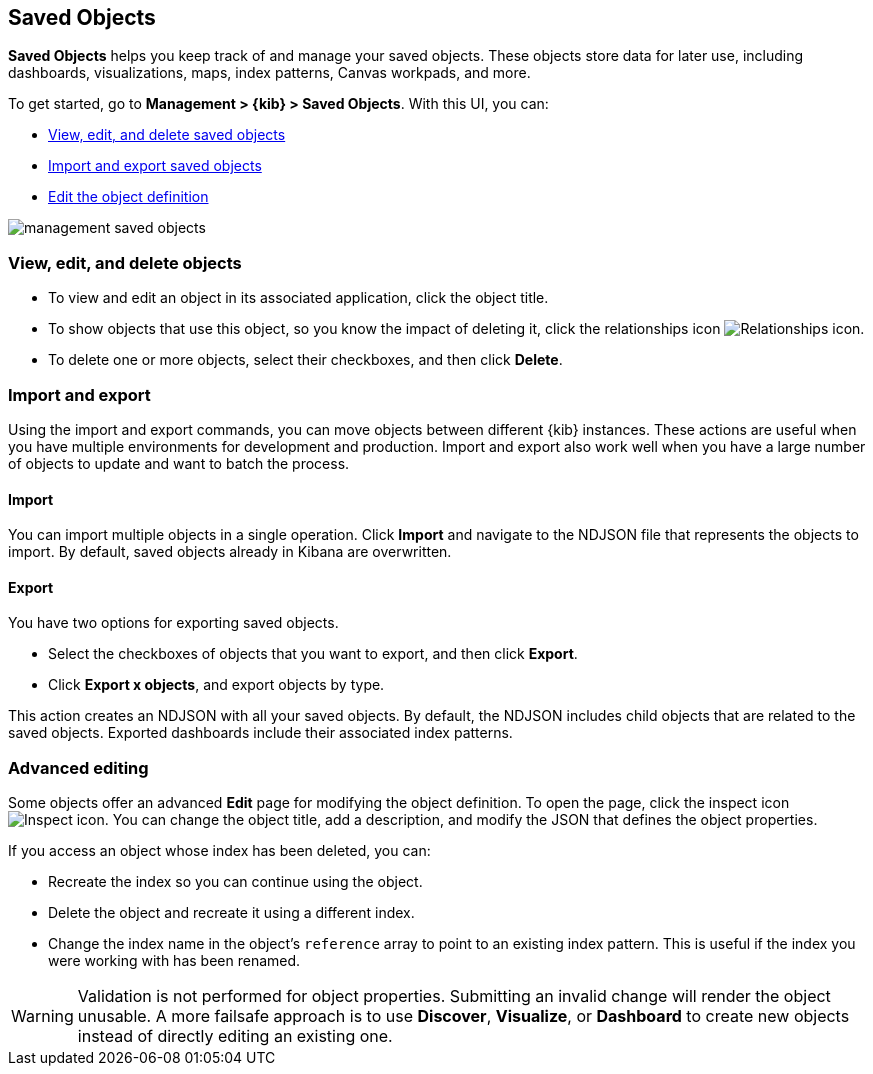 [[managing-saved-objects]]
== Saved Objects

*Saved Objects* helps you keep track of and manage your saved objects. 
These objects store data for later use, including dashboards, visualizations, 
maps, index patterns, Canvas workpads, and more.

To get started, go to *Management > {kib} > Saved Objects*. With this UI, you can:

* <<managing-saved-objects-view, View&#44; edit&#44; and delete saved objects>>
* <<managing-saved-objects-export-objects, Import and export saved objects>>
* <<managing-saved-objects-object-definition, Edit the object definition>>

[role="screenshot"]
image::images/management-saved-objects.png[]

[float]
[[managing-saved-objects-view]]
=== View, edit, and delete objects

* To view and edit an object in its associated application, click the object title.
* To show objects that use this object, so you know the impact of deleting it, 
click the relationships icon image:images/actions_icon.png[Relationships icon].
* To delete one or more objects, select their checkboxes, and then click *Delete*.

[float]
[[managing-saved-objects-export-objects]]
=== Import and export

Using the import and export commands, you can move objects between different 
{kib} instances. These actions are useful when you have multiple environments for 
development and production. Import and export also work well when you 
have a large number of objects to update and want to batch the process.

[float]
==== Import

You can import multiple objects in a single operation. 
Click *Import* and navigate to the NDJSON file that represents the objects to 
import. By default, saved objects already in Kibana are overwritten.

[float]
==== Export

You have two options for exporting saved objects.

* Select the checkboxes of objects that you want to export, and then click *Export*.
* Click *Export x objects*, and export objects by type.

This action creates an NDJSON with all your saved objects. By default, the NDJSON includes child objects that are related to the saved
objects. Exported dashboards include their associated index patterns.

[float]
[[managing-saved-objects-object-definition]]
=== Advanced editing

Some objects offer an advanced *Edit* page for modifying the object definition. 
To open the page, click the inspect icon image:images/inspect_icon.png[Inspect icon]. 
You can change the object title, add a description, and modify the JSON 
that defines the object properties.

If you access an object whose index has been deleted, you can:

* Recreate the index so you can continue using the object.
* Delete the object and recreate it using a different index.
* Change the index name in the object's `reference` array to point to an existing
index pattern. This is useful if the index you were working with has been renamed.

WARNING: Validation is not performed for object properties. Submitting an invalid 
change will render the object unusable. A more failsafe approach is to use 
*Discover*, *Visualize*, or *Dashboard* to create new objects instead of 
directly editing an existing one.